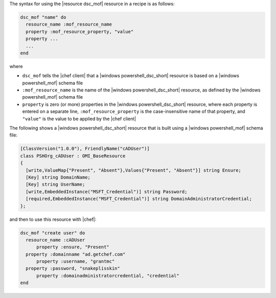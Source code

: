 .. The contents of this file are included in multiple topics.
.. This file should not be changed in a way that hinders its ability to appear in multiple documentation sets.

The syntax for using the |resource dsc_mof| resource in a recipe is as follows:

.. code-block:: ruby

   dsc_mof "name" do
     resource_name :mof_resource_name
     property :mof_resource_property, "value"
     property ...
     ...
   end

where 

* ``dsc_mof`` tells the |chef client| that a |windows powershell_dsc_short| resource is based on a |windows powershell_mof| schema file
* ``:mof_resource_name`` is the name of the |windows powershell_dsc_short| resource, as defined by the |windows powershell_mof| schema file
* ``property`` is zero (or more) properties in the |windows powershell_dsc_short| resource, where each property is entered on a separate line, ``:mof_resource_property`` is the case-insensitive name of that property, and ``"value"`` is the value to be applied by the |chef client|

The following shows a |windows powershell_dsc_short| resource that is built using a |windows powershell_mof| schema file:

.. code-block:: powershell

   [ClassVersion("1.0.0"), FriendlyName("cADUser")] 
   class PSHOrg_cADUser : OMI_BaseResource
   {
     [write,ValueMap{"Present", "Absent"},Values{"Present", "Absent"}] string Ensure;
     [Key] string DomainName;
     [Key] string UserName;
     [write,EmbeddedInstance("MSFT_Credential")] string Password;
     [required,EmbeddedInstance("MSFT_Credential")] string DomainAdministratorCredential;
   };

and then to use this resource with |chef|:

.. code-block:: ruby

   dsc_mof "create user" do
     resource_name :cADUser
	 property :ensure, "Present"
     property :domainname "ad.getchef.com"
	 property :username, "grantmc"
     property :password, "snakeplisskin"
	 property :domainadministratorcredential, "credential"
   end